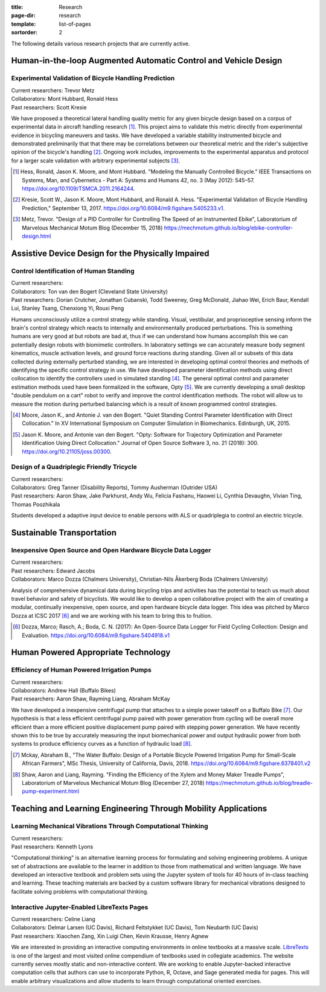:title: Research
:page-dir: research
:template: list-of-pages
:sortorder: 2

The following details various research projects that are currently active.

Human-in-the-loop Augmented Automatic Control and Vehicle Design
================================================================

Experimental Validation of Bicycle Handling Prediction
------------------------------------------------------

| Current researchers: Trevor Metz
| Collaborators: Mont Hubbard, Ronald Hess
| Past researchers: Scott Kresie

.. image:: https://objects-us-east-1.dream.io/mechmotum/handling-metric.png
   :align: center
   :width: 60%
   :alt: Image showing handling quality metrics for a variety of bicycles.

We have proposed a theoretical lateral handling quality metric for any given
bicycle design based on a corpus of experimental data in aircraft handling
research [#]_. This project aims to validate this metric directly from
experimental evidence in bicycling maneuvers and tasks. We have developed a
variable stability instrumented bicycle and demonstrated preliminarily that
that there may be correlations between our theoretical metric and the rider's
subjective opinion of the bicycle's handling [#]_. Ongoing work includes,
improvements to the experimental apparatus and protocol for a larger scale
validation with arbitrary experimental subjects [#]_.

.. [#] Hess, Ronald, Jason K. Moore, and Mont Hubbard. "Modeling the Manually
   Controlled Bicycle." IEEE Transactions on Systems, Man, and Cybernetics -
   Part A: Systems and Humans 42, no. 3 (May 2012): 545–57.
   https://doi.org/10.1109/TSMCA.2011.2164244.
.. [#] Kresie, Scott W., Jason K. Moore, Mont Hubbard, and Ronald A. Hess.
   "Experimental Validation of Bicycle Handling Prediction," September 13,
   2017. https://doi.org/10.6084/m9.figshare.5405233.v1.
.. [#] Metz, Trevor. "Design of a PID Controller for Controlling The Speed of
   an Instrumented Ebike", Laboratorium of Marvelous Mechanical Motum Blog
   (December 15, 2018)
   https://mechmotum.github.io/blog/ebike-controller-design.html

Assistive Device Design for the Physically Impaired
===================================================

Control Identification of Human Standing
-----------------------------------------

| Current researchers:
| Collaborators: Ton van den Bogert (Cleveland State University)
| Past researchers: Dorian Crutcher, Jonathan Cubanski, Todd Sweeney, Greg McDonald, Jiahao Wei, Erich Baur, Kendall Lui, Stanley Tsang, Chenxiong Yi, Rouxi Peng

Humans unconsciously utilize a control strategy while standing. Visual,
vestibular, and proprioceptive sensing inform the brain's control strategy
which reacts to internally and environmentally produced perturbations. This is
something humans are very good at but robots are bad at, thus if we can
understand how humans accomplish this we can potentially design robots with
biomimetic controllers. In laboratory settings we can accurately measure body
segment kinematics, muscle activation levels, and ground force reactions during
standing. Given all or subsets of this data collected during externally
perturbed standing, we are interested in developing optimal control theories
and methods of identifying the specific control strategy in use. We have
developed parameter identification methods using direct collocation to identify
the controllers used in simulated standing [#]_. The general optimal control
and parameter estimation methods used have been formalized in the software,
Opty [#]_. We are currently developing a small desktop "double pendulum on a
cart" robot to verify and improve the control identification methods. The robot
will allow us to measure the motion during perturbed balancing which is a
result of known programmed control strategies.

.. [#] Moore, Jason K., and Antonie J. van den Bogert. "Quiet Standing Control
   Parameter Identification with Direct Collocation." In XV International
   Symposium on Computer Simulation in Biomechanics. Edinburgh, UK, 2015.
.. [#] Jason K. Moore, and Antonie van den Bogert. "Opty: Software for
   Trajectory Optimization and Parameter Identification Using Direct
   Collocation." Journal of Open Source Software 3, no. 21 (2018): 300.
   https://doi.org/10.21105/joss.00300.

Design of a Quadriplegic Friendly Tricycle
------------------------------------------

| Current researchers:
| Collaborators: Greg Tanner (Disability Reports), Tommy Ausherman (Outrider USA)
| Past researchers: Aaron Shaw, Jake Parkhurst, Andy Wu, Felicia Fashanu, Haowei Li, Cynthia Devaughn, Vivian Ting, Thomas Poozhikala

.. image:: https://objects-us-east-1.dream.io/mechmotum/quad-friendly-trike.png
   :width: 60%
   :align: center
   :alt: brochure image of the tricycle

Students developed a adaptive input device to enable persons with ALS or
quadriplegia to control an electric tricycle.

Sustainable Transportation
==========================

Inexpensive Open Source and Open Hardware Bicycle Data Logger
-------------------------------------------------------------

| Current researchers:
| Past researchers: Edward Jacobs
| Collaborators: Marco Dozza (Chalmers University), Christian-Nils Åkerberg Boda (Chalmers University)

Analysis of comprehensive dynamical data during bicycling trips and activities
has the potential to teach us much about travel behavior and safety of
bicyclists. We would like to develop a open collaborative project with the aim
of creating a modular, continually inexpensive, open source, and open hardware
bicycle data logger. This idea was pitched by Marco Dozza at ICSC 2017 [#]_ and
we are working with his team to bring this to fruition.

.. [#] Dozza, Marco; Rasch, A.; Boda, C. N. (2017): An Open-Source Data Logger
   for Field Cycling Collection: Design and Evaluation.
   https://doi.org/10.6084/m9.figshare.5404918.v1

Human Powered Appropriate Technology
====================================

Efficiency of Human Powered Irrigation Pumps
--------------------------------------------

| Current researchers:
| Collaborators: Andrew Hall (Buffalo Bikes)
| Past researchers: Aaron Shaw, Rayming Liang, Abraham McKay

We have developed a inexpensive centrifugal pump that attaches to a simple
power takeoff on a Buffalo Bike [#]_. Our hypothesis is that a less efficient
centrifugal pump paired with power generation from cycling will be overall more
efficient than a more efficient positive displacement pump paired with stepping
power generation. We have recently shown this to be true by accurately
measuring the input biomechanical power and output hydraulic power from both
systems to produce efficiency curves as a function of hydraulic load [#]_.

.. [#] Mckay, Abraham B., "The Water Buffalo: Design of a Portable Bicycle
   Powered Irrigation Pump for Small-Scale African Farmers", MSc Thesis,
   University of California, Davis, 2018.
   https://doi.org/10.6084/m9.figshare.6378401.v2
.. [#] Shaw, Aaron and Liang, Rayming. "Finding the Efficiency of the Xylem and
   Money Maker Treadle Pumps", Laboratorium of Marvelous Mechanical Motum Blog
   (December 27, 2018)
   https://mechmotum.github.io/blog/treadle-pump-experiment.html

Teaching and Learning Engineering Through Mobility Applications
===============================================================

Learning Mechanical Vibrations Through Computational Thinking
-------------------------------------------------------------

| Current researchers:
| Past researchers: Kenneth Lyons

"Computational thinking" is an alternative learning process for formulating and
solving engineering problems. A unique set of abstractions are available to the
learner in addition to those from mathematical and written language. We have
developed an interactive textbook and problem sets using the Jupyter system of
tools for 40 hours of in-class teaching and learning. These teaching materials
are backed by a custom software library for mechanical vibrations designed to
facilitate solving problems with computational thinking.

Interactive Jupyter-Enabled LibreTexts Pages
--------------------------------------------

| Current researchers: Celine Liang
| Collaborators: Delmar Larsen (UC Davis), Richard Feltstykket (UC Davis), Tom Neubarth (UC Davis)
| Past researchers: Xiaochen Zang, Xin Luigi Chen, Kevin Krausse, Henry Agnew

We are interested in providing an interactive computing environments in online
textbooks at a massive scale. LibreTexts_ is one of the largest and most
visited online compendium of textbooks used in collegiate academics. The
website currently serves mostly static and non-interactive content. We are
working to enable Jupyter-backed interactive computation cells that authors can
use to incorporate Python, R, Octave, and Sage generated media for pages. This
will enable arbitrary visualizations and allow students to learn through
computational oriented exercises.

.. _LibreTexts: http://www.libretexts.org
